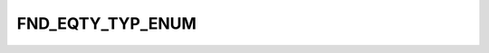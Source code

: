 FND_EQTY_TYP_ENUM
=================

.. csv-table::
   :file: ../../../_files/csv/codelists/FND_EQTY_TYP_ENUM.csv
   :header-rows: 1